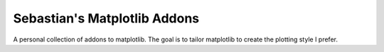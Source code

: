 #############################
Sebastian's Matplotlib Addons
#############################
|TestStatus| |PyPiStatus| |BlackStyle| |PackStyleBlack|


A personal collection of addons to matplotlib.
The goal is to tailor matplotlib to create the plotting style I prefer.


.. |TestStatus| image:: https://github.com/cherenkov-plenoscope/sebastians_matplotlib_addons/actions/workflows/test.yml/badge.svg?branch=main
    :target: https://github.com/cherenkov-plenoscope/sebastians_matplotlib_addons/actions/workflows/test.yml

.. |PyPiStatus| image:: https://img.shields.io/pypi/v/sebastians_matplotlib_addons
    :target: https://pypi.org/project/sebastians_matplotlib_addons

.. |BlackStyle| image:: https://img.shields.io/badge/code%20style-black-000000.svg
    :target: https://github.com/psf/black

.. |PackStyleBlack| image:: https://img.shields.io/badge/pack%20style-black-000000.svg
    :target: https://github.com/cherenkov-plenoscope/black_pack
